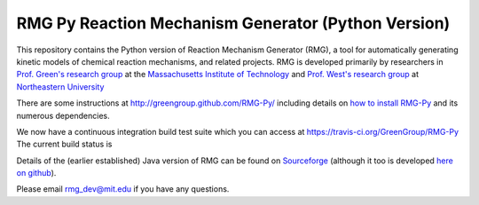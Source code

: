 ******************************************************
 RMG Py  |rmglogo| Reaction Mechanism Generator (Python Version)
******************************************************

.. |rmglogo| image:: https://raw.githubusercontent.com/GreenGroup/RMG-Py/master/documentation/source/_static/rmg-logo-small.png
                     :align: bottom
    
This repository contains the Python version of Reaction Mechanism Generator 
(RMG), a tool for automatically generating kinetic models of chemical reaction
mechanisms, and related projects. RMG is developed primarily by researchers in 
`Prof. Green's research group <http://web.mit.edu/greengp/>`_ at the 
`Massachusetts Institute of Technology <http://web.mit.edu/>`_ 
and `Prof. West's research group <http://www.northeastern.edu/comocheng/>`_ at 
`Northeastern University <http://www.northeastern.edu/>`_ 

There are some instructions at  http://greengroup.github.com/RMG-Py/ including
details on `how to install RMG-Py
<http://greengroup.github.com/RMG-Py/users/rmg/installation/index.html>`_
and its numerous dependencies.

We now have a continuous integration build test suite 
which you can access at https://travis-ci.org/GreenGroup/RMG-Py
The current build status is |buildstatus| 

.. |buildstatus| image:: https://travis-ci.org/GreenGroup/RMG-Py.svg?branch=master   :target: https://travis-ci.org/GreenGroup/RMG-Py

Details of the (earlier established) Java version of RMG can be found
on `Sourceforge <http://rmg.sourceforge.net/>`_ (although it too is 
developed `here on github <https://github.com/GreenGroup/RMG-Java/>`_). 

Please email `rmg_dev@mit.edu <mailto:rmg_dev@mit.edu>`_ if you have any questions.

